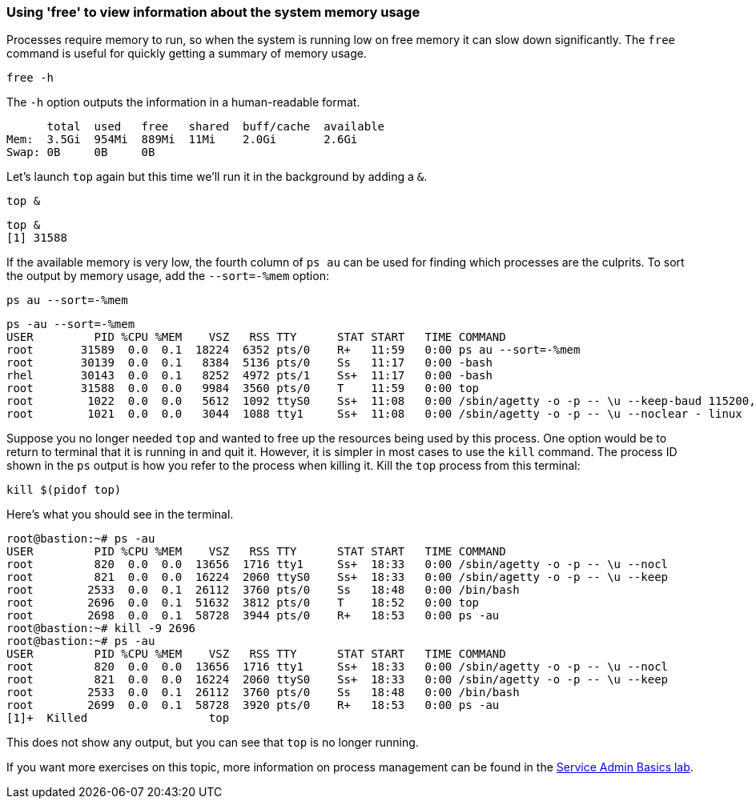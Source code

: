 === Using 'free' to view information about the system memory usage

Processes require memory to run, so when the system is running low on
free memory it can slow down significantly. The `+free+` command is
useful for quickly getting a summary of memory usage.

[source,bash,role=execute]
----
free -h
----

The `+-h+` option outputs the information in a human-readable format.

[source,text]
----
      total  used   free   shared  buff/cache  available
Mem:  3.5Gi  954Mi  889Mi  11Mi    2.0Gi       2.6Gi
Swap: 0B     0B     0B
----

Let’s launch `+top+` again but this time we’ll run it in the background
by adding a `+&+`.

[source,bash,role=execute]
----
top &
----

[source,text]
----
top &
[1] 31588
----

If the available memory is very low, the fourth column of `+ps au+` can
be used for finding which processes are the culprits. To sort the output
by memory usage, add the `+--sort=-%mem+` option:

[source,bash,role=execute]
----
ps au --sort=-%mem
----

[source,text]
----
ps -au --sort=-%mem
USER         PID %CPU %MEM    VSZ   RSS TTY      STAT START   TIME COMMAND
root       31589  0.0  0.1  18224  6352 pts/0    R+   11:59   0:00 ps au --sort=-%mem
root       30139  0.0  0.1   8384  5136 pts/0    Ss   11:17   0:00 -bash
rhel       30143  0.0  0.1   8252  4972 pts/1    Ss+  11:17   0:00 -bash
root       31588  0.0  0.0   9984  3560 pts/0    T    11:59   0:00 top
root        1022  0.0  0.0   5612  1092 ttyS0    Ss+  11:08   0:00 /sbin/agetty -o -p -- \u --keep-baud 115200,57600,38400,9600 - vt220
root        1021  0.0  0.0   3044  1088 tty1     Ss+  11:08   0:00 /sbin/agetty -o -p -- \u --noclear - linux
----

Suppose you no longer needed `+top+` and wanted to free up the resources
being used by this process. One option would be to return to terminal
that it is running in and quit it. However, it is simpler in most cases
to use the `+kill+` command. The process ID shown in the `+ps+` output
is how you refer to the process when killing it. Kill the `+top+`
process from this terminal:

[source,bash,role=execute]
----
kill $(pidof top)
----

Here’s what you should see in the terminal.

[source,text]
----
root@bastion:~# ps -au
USER         PID %CPU %MEM    VSZ   RSS TTY      STAT START   TIME COMMAND
root         820  0.0  0.0  13656  1716 tty1     Ss+  18:33   0:00 /sbin/agetty -o -p -- \u --nocl
root         821  0.0  0.0  16224  2060 ttyS0    Ss+  18:33   0:00 /sbin/agetty -o -p -- \u --keep
root        2533  0.0  0.1  26112  3760 pts/0    Ss   18:48   0:00 /bin/bash
root        2696  0.0  0.1  51632  3812 pts/0    T    18:52   0:00 top
root        2698  0.0  0.1  58728  3944 pts/0    R+   18:53   0:00 ps -au
root@bastion:~# kill -9 2696
root@bastion:~# ps -au
USER         PID %CPU %MEM    VSZ   RSS TTY      STAT START   TIME COMMAND
root         820  0.0  0.0  13656  1716 tty1     Ss+  18:33   0:00 /sbin/agetty -o -p -- \u --nocl
root         821  0.0  0.0  16224  2060 ttyS0    Ss+  18:33   0:00 /sbin/agetty -o -p -- \u --keep
root        2533  0.0  0.1  26112  3760 pts/0    Ss   18:48   0:00 /bin/bash
root        2699  0.0  0.1  58728  3920 pts/0    R+   18:53   0:00 ps -au
[1]+  Killed                  top
----

This does not show any output, but you can see that `+top+` is no longer
running.

If you want more exercises on this topic, more information on process
management can be found in the
https://lab.redhat.com/service-admin[Service Admin Basics lab].
